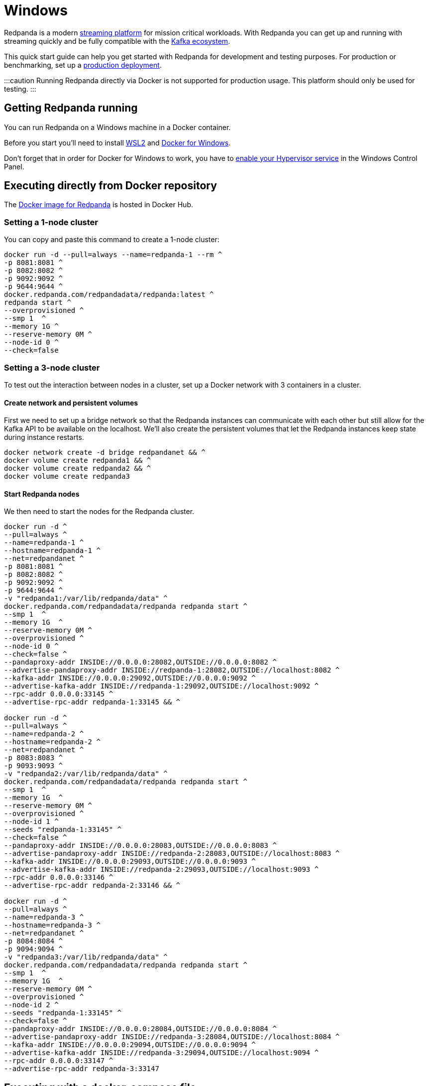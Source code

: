 = Windows
:description: Spin up a Redpanda cluster with Docker or Redpanda Cloud, create a basic streaming application, and explore your cluster in Redpanda Console.

Redpanda is a modern https://vectorized.io/blog/intelligent-data-api/[streaming platform] for mission critical workloads.
With Redpanda you can get up and running with streaming quickly
and be fully compatible with the https://cwiki.apache.org/confluence/display/KAFKA/Ecosystem[Kafka ecosystem].

This quick start guide can help you get started with Redpanda for development and testing purposes.
For production or benchmarking, set up a xref:deployment:production-deployment:.adoc[production deployment].

:::caution
Running Redpanda directly via Docker is not supported for production usage. This platform should only be used for testing.
:::

== Getting Redpanda running

You can run Redpanda on a Windows machine in a Docker container.

Before you start you'll need to install https://docs.microsoft.com/en-us/windows/wsl/install[WSL2] and https://docs.docker.com/desktop/windows/install/[Docker for Windows].

Don't forget that in order for Docker for Windows to work, you have to https://docs.microsoft.com/en-us/virtualization/hyper-v-on-windows/quick-start/enable-hyper-v[enable your Hypervisor service] in the Windows Control Panel.

== Executing directly from Docker repository

The https://hub.docker.com/r/redpandadata/redpanda[Docker image for Redpanda] is hosted in Docker Hub.

=== Setting a 1-node cluster

You can copy and paste this command to create a 1-node cluster:

[,powershell]
----
docker run -d --pull=always --name=redpanda-1 --rm ^
-p 8081:8081 ^
-p 8082:8082 ^
-p 9092:9092 ^
-p 9644:9644 ^
docker.redpanda.com/redpandadata/redpanda:latest ^
redpanda start ^
--overprovisioned ^
--smp 1  ^
--memory 1G ^
--reserve-memory 0M ^
--node-id 0 ^
--check=false
----

=== Setting a 3-node cluster

To test out the interaction between nodes in a cluster, set up a Docker network with 3 containers in a cluster.

==== Create network and persistent volumes

First we need to set up a bridge network so that the Redpanda instances can communicate with each other
but still allow for the Kafka API to be available on the localhost.
We'll also create the persistent volumes that let the Redpanda instances keep state during instance restarts.

[,powershell]
----
docker network create -d bridge redpandanet && ^
docker volume create redpanda1 && ^
docker volume create redpanda2 && ^
docker volume create redpanda3
----

==== Start Redpanda nodes

We then need to start the nodes for the Redpanda cluster.

[,powershell]
----
docker run -d ^
--pull=always ^
--name=redpanda-1 ^
--hostname=redpanda-1 ^
--net=redpandanet ^
-p 8081:8081 ^
-p 8082:8082 ^
-p 9092:9092 ^
-p 9644:9644 ^
-v "redpanda1:/var/lib/redpanda/data" ^
docker.redpanda.com/redpandadata/redpanda redpanda start ^
--smp 1  ^
--memory 1G  ^
--reserve-memory 0M ^
--overprovisioned ^
--node-id 0 ^
--check=false ^
--pandaproxy-addr INSIDE://0.0.0.0:28082,OUTSIDE://0.0.0.0:8082 ^
--advertise-pandaproxy-addr INSIDE://redpanda-1:28082,OUTSIDE://localhost:8082 ^
--kafka-addr INSIDE://0.0.0.0:29092,OUTSIDE://0.0.0.0:9092 ^
--advertise-kafka-addr INSIDE://redpanda-1:29092,OUTSIDE://localhost:9092 ^
--rpc-addr 0.0.0.0:33145 ^
--advertise-rpc-addr redpanda-1:33145 && ^

docker run -d ^
--pull=always ^
--name=redpanda-2 ^
--hostname=redpanda-2 ^
--net=redpandanet ^
-p 8083:8083 ^
-p 9093:9093 ^
-v "redpanda2:/var/lib/redpanda/data" ^
docker.redpanda.com/redpandadata/redpanda redpanda start ^
--smp 1  ^
--memory 1G  ^
--reserve-memory 0M ^
--overprovisioned ^
--node-id 1 ^
--seeds "redpanda-1:33145" ^
--check=false ^
--pandaproxy-addr INSIDE://0.0.0.0:28083,OUTSIDE://0.0.0.0:8083 ^
--advertise-pandaproxy-addr INSIDE://redpanda-2:28083,OUTSIDE://localhost:8083 ^
--kafka-addr INSIDE://0.0.0.0:29093,OUTSIDE://0.0.0.0:9093 ^
--advertise-kafka-addr INSIDE://redpanda-2:29093,OUTSIDE://localhost:9093 ^
--rpc-addr 0.0.0.0:33146 ^
--advertise-rpc-addr redpanda-2:33146 && ^

docker run -d ^
--pull=always ^
--name=redpanda-3 ^
--hostname=redpanda-3 ^
--net=redpandanet ^
-p 8084:8084 ^
-p 9094:9094 ^
-v "redpanda3:/var/lib/redpanda/data" ^
docker.redpanda.com/redpandadata/redpanda redpanda start ^
--smp 1  ^
--memory 1G  ^
--reserve-memory 0M ^
--overprovisioned ^
--node-id 2 ^
--seeds "redpanda-1:33145" ^
--check=false ^
--pandaproxy-addr INSIDE://0.0.0.0:28084,OUTSIDE://0.0.0.0:8084 ^
--advertise-pandaproxy-addr INSIDE://redpanda-3:28084,OUTSIDE://localhost:8084 ^
--kafka-addr INSIDE://0.0.0.0:29094,OUTSIDE://0.0.0.0:9094 ^
--advertise-kafka-addr INSIDE://redpanda-3:29094,OUTSIDE://localhost:9094 ^
--rpc-addr 0.0.0.0:33147 ^
--advertise-rpc-addr redpanda-3:33147
----

== Executing with a docker-compose file

Another way to spin up a Redpanda cluster is with a docker-compose file.
Copy the code here and save it as `docker-compose.yaml`:

[,yaml]
----
version: '3.7'
services:
  redpanda:
    # NOTE: Please use the latest version here!
    image: docker.redpanda.com/redpandadata/redpanda:v21.11.15
    container_name: redpanda-1
    command:
    - redpanda
    - start
    - --smp
    - '1'
    - --reserve-memory
    - 0M
    - --overprovisioned
    - --node-id
    - '0'
    - --kafka-addr
    - PLAINTEXT://0.0.0.0:29092,OUTSIDE://0.0.0.0:9092
    - --advertise-kafka-addr
    - PLAINTEXT://redpanda:29092,OUTSIDE://localhost:9092
    - --pandaproxy-addr
    - PLAINTEXT://0.0.0.0:28082,OUTSIDE://0.0.0.0:8082
    - --advertise-pandaproxy-addr
    - PLAINTEXT://redpanda:28082,OUTSIDE://localhost:8082
    ports:
    - 8081:8081
    - 8082:8082
    - 9092:9092
    - 28082:28082
    - 29092:29092
----

In the directory that you saved the file, open your CMD and execute this command:

[,powershell]
----
docker-compose up –d
----

If everything is correct, you'll see this:

[,powershell]
----
Creating redpanda-1 ... done
----

You can also check Docker for Desktop for any container errors.

== Start streaming

We're going to use the `rpk` to run our commands.
`rpk` is essentially a CLI tool that you can use to run link:/docs/22.1/reference/rpk-commands/[management and data commands] on the cluster.

Check the information about the cluster.

[,powershell]
----
docker exec -it redpanda-1 rpk cluster info
----

. Create a topic. We'll call it "`twitch_chat`":

[,powershell]
----
docker exec -it redpanda-1 ^
rpk topic create twitch_chat --brokers=localhost:9092
----

. Produce messages to the topic:

[,powershell]
----
docker exec -it redpanda-1 ^
rpk topic produce twitch_chat --brokers=localhost:9092
----

Type text into the topic and press Ctrl + D to separate between messages.

Press Ctrl + C to exit the produce command.

. Consume (or read) the messages in the topic:

[,powershell]
----
docker exec -it redpanda-1 ^
rpk topic consume twitch_chat --brokers=localhost:9092
----

Each message is shown with its metadata, like this:

[,json]
----
{
  "message": "How do you stream with Redpanda?\n",
  "partition": 0,
  "offset": 1,
  "timestamp": "2021-02-10T15:52:35.251+02:00"
}
----

== Clean up

When you are finished with the cluster, you can shutdown and delete the containers.
Change the commands below accordingly if you used the 1-cluster option or the 3-cluster option.

[,powershell]
----
docker stop redpanda-1 redpanda-2 redpanda-3 && ^
docker rm redpanda-1 redpanda-2 redpanda-3
----

If you set up volumes and a network, delete them with:

[,powershell]
----
docker volume rm redpanda1 redpanda2 redpanda3 && ^
docker network rm redpandanet
----

== What's next?

* Our xref:reference:faq.adoc[FAQ] page shows all of the clients that you can use to do streaming with Redpanda.
  (Spoiler: Any Kafka-compatible client!)
* Get a multi-node cluster up and running using xref:deployment:guide-rpk-container.adoc[`rpk container`].
* Use the xref:quickstart:quick-start-docker.adoc[Quick Start Docker Guide] to try out Redpanda using Docker.
* Want to setup a production cluster? Check out our xref:deployment:production-deployment:.adoc[Production Deployment Guide].
